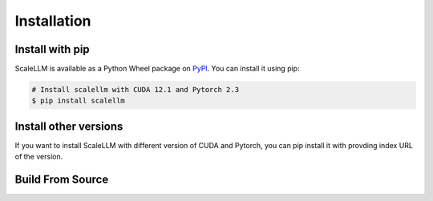 .. _installation:

Installation
============

Install with pip
----------------
ScaleLLM is available as a Python Wheel package on `PyPI <https://pypi.org/project/scalellm/>`_. You can install it using pip:

.. code-block:: bash

	# Install scalellm with CUDA 12.1 and Pytorch 2.3
	$ pip install scalellm


Install other versions
----------------------
If you want to install ScaleLLM with different version of CUDA and Pytorch, you can pip install it with provding index URL of the version.

.. tabs::

	.. tab:: CUDA 12.1

		.. tabs::

			.. tab:: Pytorch 2.1

				.. code-block:: bash

					$ pip install scalellm -i https://whl.vectorch.com/cu121/torch2.1/

			.. tab:: Pytorch 2.2

				.. code-block:: bash

					$ pip install scalellm -i https://whl.vectorch.com/cu121/torch2.2/

			.. tab:: Pytorch 2.3

				.. code-block:: bash

					$ pip install scalellm -i https://whl.vectorch.com/cu121/torch2.3/

  	.. tab:: CUDA 11.8

		.. tabs::

			.. tab:: Pytorch 12.1

				.. code-block:: bash

					$ pip install scalellm -i https://whl.vectorch.com/cu118/torch2.1/

			.. tab:: Pytorch 12.2

				.. code-block:: bash

					$ pip install scalellm -i https://whl.vectorch.com/cu118/torch2.2/

			.. tab:: Pytorch 12.3

				.. code-block:: bash

					$ pip install scalellm -i https://whl.vectorch.com/cu118/torch2.3/



Build From Source
-----------------
